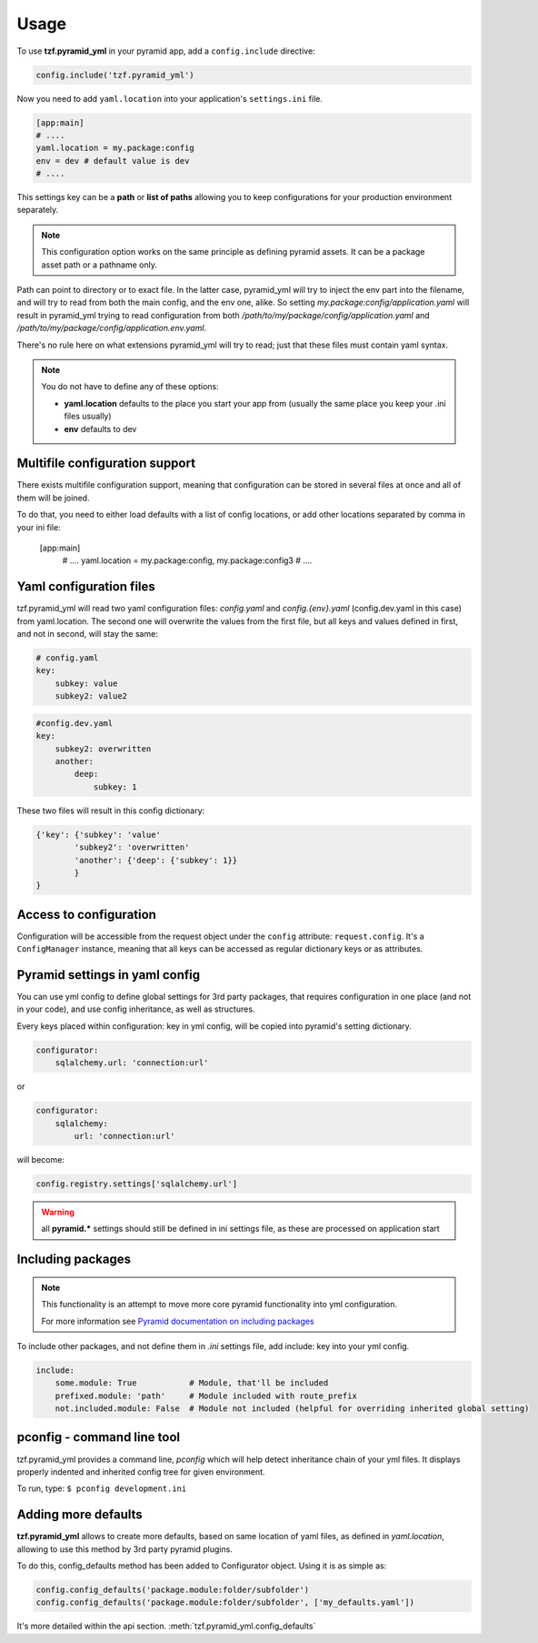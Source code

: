 Usage
=====

To use **tzf.pyramid_yml** in your pyramid app, add a ``config.include`` directive:

.. code-block:: python

    config.include('tzf.pyramid_yml')

Now you need to add ``yaml.location`` into your application's ``settings.ini`` file.

.. code-block:: ini

    [app:main]
    # ....
    yaml.location = my.package:config
    env = dev # default value is dev
    # ....

This settings key can be a **path** or **list of paths** allowing you to keep
configurations for your production environment separately.

.. note::
    This configuration option works on the same principle as defining pyramid
    assets. It can be a package asset path or a pathname only.

Path can point to directory or to exact file. In the latter case, pyramid_yml
will try to inject the env part into the filename, and will try to read from both
the main config, and the env one, alike. So setting
*my.package:config/application.yaml* will result in pyramid_yml trying to read
configuration from both */path/to/my/package/config/application.yaml* and
*/path/to/my/package/config/application.env.yaml*.

There's no rule here on what extensions pyramid_yml will try to read;
just that these files must contain yaml syntax.

.. note::
    You do not have to define any of these options:

    * **yaml.location** defaults to the place you start your app from (usually the same place you keep your .ini files usually)
    * **env** defaults to dev

Multifile configuration support
-------------------------------

There exists multifile configuration support, meaning that configuration can be
stored in several files at once and all of them will be joined.

To do that, you need to either load defaults with a list of config locations,
or add other locations separated by comma in your ini file:

    [app:main]
        # ....
        yaml.location = my.package:config, my.package:config3
        # ....

Yaml configuration files
------------------------

tzf.pyramid_yml will read two yaml configuration files:
*config.yaml* and *config.{env}.yaml* (config.dev.yaml in this case) from yaml.location.
The second one will overwrite the values from the first file,
but all keys and values defined in first, and not in second, will stay the same:

.. code-block:: yaml

    # config.yaml
    key:
        subkey: value
        subkey2: value2


.. code-block:: yaml

    #config.dev.yaml
    key:
        subkey2: overwritten
        another:
            deep:
                subkey: 1

These two files will result in this config dictionary:

.. code-block:: python

    {'key': {'subkey': 'value'
            'subkey2': 'overwritten'
            'another': {'deep': {'subkey': 1}}
            }
    }

Access to configuration
-----------------------

Configuration will be accessible from the request object under the ``config`` attribute:
``request.config``. It's a ``ConfigManager`` instance, meaning
that all keys can be accessed as regular dictionary keys or as attributes.


Pyramid settings in yaml config
-------------------------------

You can use yml config to define global settings for 3rd party packages,
that requires configuration in one place (and not in your code), and use
config inheritance, as well as structures.

Every keys placed within configuration: key in yml config, will be copied
into pyramid's setting dictionary.

.. code-block:: yaml

    configurator:
        sqlalchemy.url: 'connection:url'

or

.. code-block:: yaml

    configurator:
        sqlalchemy:
            url: 'connection:url'

will become:

.. code-block:: python

    config.registry.settings['sqlalchemy.url']

.. warning::
    all **pyramid.*** settings should still be defined in ini settings file,
    as these are processed on application start


Including packages
------------------

.. note::
    This functionality is an attempt to move more core pyramid functionality
    into yml configuration.

    For more information see `Pyramid documentation on including packages
    <http://docs.pylonsproject.org/projects/pyramid/en/1.4-branch/narr/environment.html#including-packages>`_


To include other packages, and not define them in *.ini* settings file, add include:
key into your yml config.

.. code-block:: yaml

    include:
        some.module: True           # Module, that'll be included
        prefixed.module: 'path'     # Module included with route_prefix
        not.included.module: False  # Module not included (helpful for overriding inherited global setting)

pconfig - command line tool
---------------------------

tzf.pyramid_yml provides a command line, `pconfig` which will help detect
inheritance chain of your yml files. It displays properly indented and inherited
config tree for given environment.

To run, type:
``$ pconfig development.ini``


Adding more defaults
--------------------

**tzf.pyramid_yml** allows to create more defaults, based on same location
of yaml files, as defined in *yaml.location*, allowing to use this method
by 3rd party pyramid plugins.

To do this, config_defaults method has been added to Configurator object.
Using it is as simple as:

.. code-block:: python

    config.config_defaults('package.module:folder/subfolder')
    config.config_defaults('package.module:folder/subfolder', ['my_defaults.yaml'])

It's more detailed within the api section. :meth:`tzf.pyramid_yml.config_defaults`
